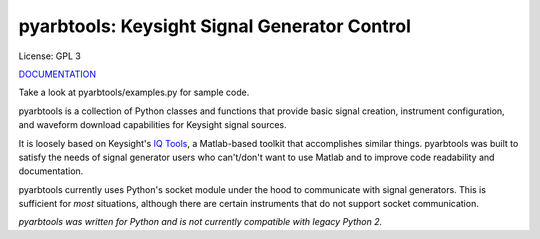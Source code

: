 ================================================
pyarbtools: Keysight Signal Generator Control
================================================

License: GPL 3

`DOCUMENTATION <https://pyarbtools.readthedocs.io/en/latest/>`_

Take a look at pyarbtools/examples.py for sample code.

pyarbtools is a collection of Python classes and functions that provide basic signal creation, instrument configuration, and waveform download capabilities for Keysight signal sources.

It is loosely based on Keysight's `IQ Tools <https://www.keysight.com/main/techSupport.jspx?cc=US&lc=eng&nid=-33319.972199&pid=1969138&pageMode=DS>`_, a Matlab-based toolkit that accomplishes similar things.
pyarbtools was built to satisfy the needs of signal generator users who can't/don't want to use Matlab and to improve code readability and documentation.

pyarbtools currently uses Python's socket module under the hood to communicate with signal generators. This is sufficient for *most* situations, although there are certain instruments that do not support socket communication.

*pyarbtools was written for Python and is not currently compatible with legacy Python 2.*
